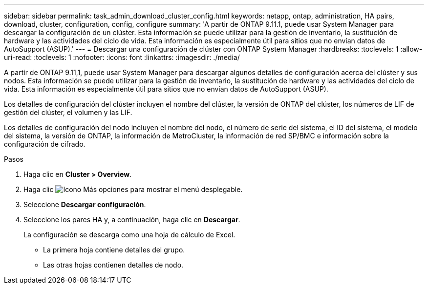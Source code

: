 ---
sidebar: sidebar 
permalink: task_admin_download_cluster_config.html 
keywords: netapp, ontap, administration, HA pairs, download, cluster, configuration, config, configure 
summary: 'A partir de ONTAP 9.11.1, puede usar System Manager para descargar la configuración de un clúster. Esta información se puede utilizar para la gestión de inventario, la sustitución de hardware y las actividades del ciclo de vida. Esta información es especialmente útil para sitios que no envían datos de AutoSupport (ASUP).' 
---
= Descargar una configuración de clúster con ONTAP System Manager
:hardbreaks:
:toclevels: 1
:allow-uri-read: 
:toclevels: 1
:nofooter: 
:icons: font
:linkattrs: 
:imagesdir: ./media/


[role="lead"]
A partir de ONTAP 9.11,1, puede usar System Manager para descargar algunos detalles de configuración acerca del clúster y sus nodos. Esta información se puede utilizar para la gestión de inventario, la sustitución de hardware y las actividades del ciclo de vida. Esta información es especialmente útil para sitios que no envían datos de AutoSupport (ASUP).

Los detalles de configuración del clúster incluyen el nombre del clúster, la versión de ONTAP del clúster, los números de LIF de gestión del clúster, el volumen y las LIF.

Los detalles de configuración del nodo incluyen el nombre del nodo, el número de serie del sistema, el ID del sistema, el modelo del sistema, la versión de ONTAP, la información de MetroCluster, la información de red SP/BMC e información sobre la configuración de cifrado.

.Pasos
. Haga clic en *Cluster > Overview*.
. Haga clic image:icon-more-kebab-blue-bg.gif["Icono Más opciones"] para mostrar el menú desplegable.
. Seleccione *Descargar configuración*.
. Seleccione los pares HA y, a continuación, haga clic en *Descargar*.
+
La configuración se descarga como una hoja de cálculo de Excel.

+
** La primera hoja contiene detalles del grupo.
** Las otras hojas contienen detalles de nodo.



